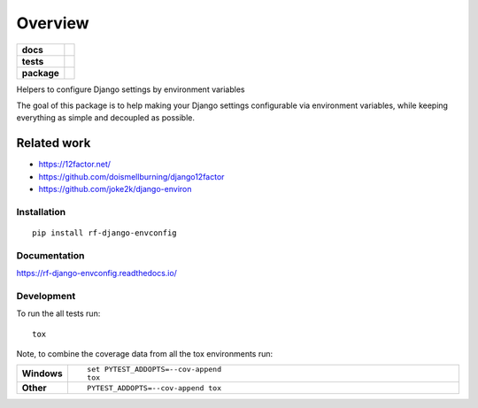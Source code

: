 ========
Overview
========

.. start-badges

.. list-table::
    :stub-columns: 1

    * - docs
      - |docs|
    * - tests
      - | |travis| |appveyor| |requires|
        | |codecov|
    * - package
      - |version| |downloads| |wheel| |supported-versions| |supported-implementations|

.. |docs| image:: https://readthedocs.org/projects/rf-django-envconfig/badge/?style=flat
    :target: https://readthedocs.org/projects/rf-django-envconfig
    :alt: Documentation Status

.. |travis| image:: https://travis-ci.org/rfleschenberg/rf-django-envconfig.svg?branch=master
    :alt: Travis-CI Build Status
    :target: https://travis-ci.org/rfleschenberg/rf-django-envconfig

.. |appveyor| image:: https://ci.appveyor.com/api/projects/status/github/rfleschenberg/rf-django-envconfig?branch=master&svg=true
    :alt: AppVeyor Build Status
    :target: https://ci.appveyor.com/project/rfleschenberg/rf-django-envconfig

.. |requires| image:: https://requires.io/github/rfleschenberg/rf-django-envconfig/requirements.svg?branch=master
    :alt: Requirements Status
    :target: https://requires.io/github/rfleschenberg/rf-django-envconfig/requirements/?branch=master

.. |codecov| image:: https://codecov.io/github/rfleschenberg/rf-django-envconfig/coverage.svg?branch=master
    :alt: Coverage Status
    :target: https://codecov.io/github/rfleschenberg/rf-django-envconfig

.. |version| image:: https://img.shields.io/pypi/v/rf-django-envconfig.svg?style=flat
    :alt: PyPI Package latest release
    :target: https://pypi.python.org/pypi/rf-django-envconfig

.. |downloads| image:: https://img.shields.io/pypi/dm/rf-django-envconfig.svg?style=flat
    :alt: PyPI Package monthly downloads
    :target: https://pypi.python.org/pypi/rf-django-envconfig

.. |wheel| image:: https://img.shields.io/pypi/wheel/rf-django-envconfig.svg?style=flat
    :alt: PyPI Wheel
    :target: https://pypi.python.org/pypi/rf-django-envconfig

.. |supported-versions| image:: https://img.shields.io/pypi/pyversions/rf-django-envconfig.svg?style=flat
    :alt: Supported versions
    :target: https://pypi.python.org/pypi/rf-django-envconfig

.. |supported-implementations| image:: https://img.shields.io/pypi/implementation/rf-django-envconfig.svg?style=flat
    :alt: Supported implementations
    :target: https://pypi.python.org/pypi/rf-django-envconfig


.. end-badges

Helpers to configure Django settings by environment variables

The goal of this package is to help making your Django settings configurable
via environment variables, while keeping everything as simple and decoupled as
possible.


Related work
------------
* https://12factor.net/
* https://github.com/doismellburning/django12factor
* https://github.com/joke2k/django-environ


Installation
============

::

    pip install rf-django-envconfig

Documentation
=============

https://rf-django-envconfig.readthedocs.io/

Development
===========

To run the all tests run::

    tox

Note, to combine the coverage data from all the tox environments run:

.. list-table::
    :widths: 10 90
    :stub-columns: 1

    - - Windows
      - ::

            set PYTEST_ADDOPTS=--cov-append
            tox

    - - Other
      - ::

            PYTEST_ADDOPTS=--cov-append tox
